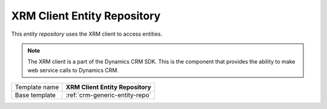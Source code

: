 .. _crm-xrm-client-entity-repo:

XRM Client Entity Repository
==========================================

This *entity repository* uses the XRM client to access entities.

.. note:: 

    The XRM client is a part of the Dynamics CRM SDK. This is the component
    that provides the ability to make web service calls to Dynamics CRM.

+-----------------+-----------------------------------------------------------+
| Template name   | **XRM Client Entity Repository**                          |
+-----------------+-----------------------------------------------------------+
| Base template   | :ref:`crm-generic-entity-repo`                            |
+-----------------+-----------------------------------------------------------+

